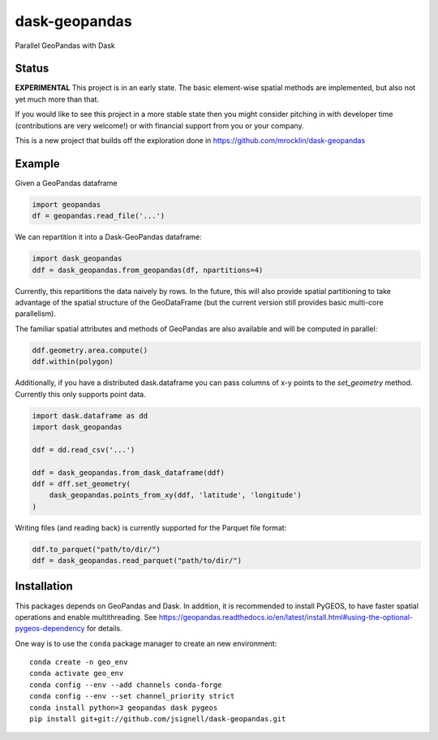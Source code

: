 dask-geopandas
============

Parallel GeoPandas with Dask

Status
------

**EXPERIMENTAL** This project is in an early state. The basic element-wise
spatial methods are implemented, but also not yet much more than that.

If you would like to see this project in a more stable state then you might
consider pitching in with developer time (contributions are very welcome!)
or with financial support from you or your company.

This is a new project that builds off the exploration done in
https://github.com/mrocklin/dask-geopandas

Example
-------

Given a GeoPandas dataframe

.. code-block:: python

   import geopandas
   df = geopandas.read_file('...')

We can repartition it into a Dask-GeoPandas dataframe:

.. code-block:: python

   import dask_geopandas
   ddf = dask_geopandas.from_geopandas(df, npartitions=4)

Currently, this repartitions the data naively by rows. In the future, this will
also provide spatial partitioning to take advantage of the spatial structure of
the GeoDataFrame (but the current version still provides basic multi-core
parallelism).

The familiar spatial attributes and methods of GeoPandas are also available
and will be computed in parallel:

.. code-block:: python

   ddf.geometry.area.compute()
   ddf.within(polygon)


Additionally, if you have a distributed dask.dataframe you can pass columns of
x-y points to the `set_geometry` method.  Currently this only supports point
data.

.. code-block:: python

   import dask.dataframe as dd
   import dask_geopandas

   ddf = dd.read_csv('...')

   ddf = dask_geopandas.from_dask_dataframe(ddf)
   ddf = dff.set_geometry(
       dask_geopandas.points_from_xy(ddf, 'latitude', 'longitude')
   )

Writing files (and reading back) is currently supported for the Parquet file
format:

.. code-block:: python

   ddf.to_parquet("path/to/dir/")
   ddf = dask_geopandas.read_parquet("path/to/dir/")


Installation
------------

This packages depends on GeoPandas and Dask. In addition, it is recommended to
install PyGEOS, to have faster spatial operations and enable multithreading. See
https://geopandas.readthedocs.io/en/latest/install.html#using-the-optional-pygeos-dependency
for details.

One way is to use the ``conda`` package manager to create an new environment:

::

    conda create -n geo_env
    conda activate geo_env
    conda config --env --add channels conda-forge
    conda config --env --set channel_priority strict
    conda install python=3 geopandas dask pygeos
    pip install git+git://github.com/jsignell/dask-geopandas.git
